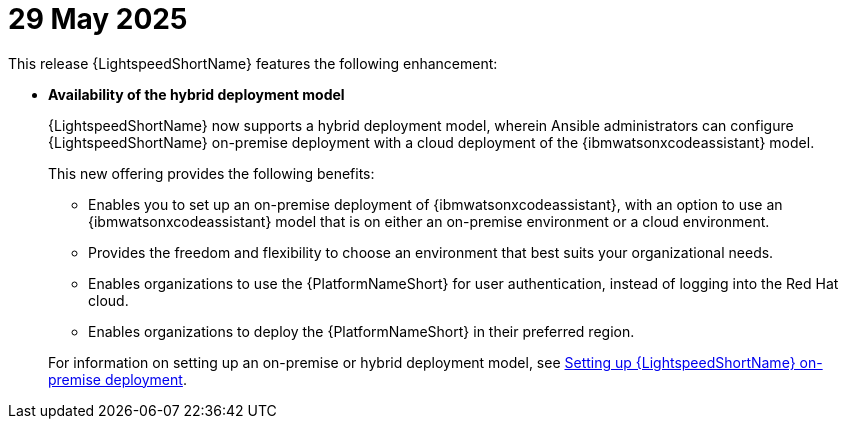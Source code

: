 :_content-type: CONCEPT

[id="lightspeed-key-features-29May2025_{context}"]
= 29 May 2025

This release {LightspeedShortName} features the following enhancement: 

* *Availability of the hybrid deployment model*
+
{LightspeedShortName} now supports a hybrid deployment model, wherein Ansible administrators can configure {LightspeedShortName} on-premise deployment with a cloud deployment of the {ibmwatsonxcodeassistant} model. 
+
This new offering provides the following benefits:

** Enables you to set up an on-premise deployment of {ibmwatsonxcodeassistant}, with an option to use an {ibmwatsonxcodeassistant} model that is on either an on-premise environment or a cloud environment. 

** Provides the freedom and flexibility to choose an environment that best suits your organizational needs.

** Enables organizations to use the {PlatformNameShort} for user authentication, instead of logging into the Red Hat cloud.

** Enables organizations to deploy the {PlatformNameShort} in their preferred region.

+
For information on setting up an on-premise or hybrid deployment model, see link:hhttps://docs.redhat.com/en/documentation/red_hat_ansible_lightspeed_with_ibm_watsonx_code_assistant/2.x_latest/html/red_hat_ansible_lightspeed_with_ibm_watsonx_code_assistant_user_guide/set-up-lightspeed_lightspeed-user-guide[Setting up {LightspeedShortName} on-premise deployment].